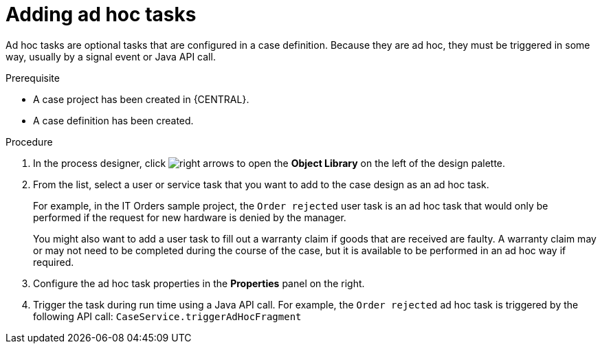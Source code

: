 [id='case-management-adding-adhoc-tasks-proc-{context}']
= Adding ad hoc tasks 

Ad hoc tasks are optional tasks that are configured in a case definition. Because they are ad hoc, they must be triggered in some way, usually by a signal event or Java API call.

.Prerequisite 

* A case project has been created in {CENTRAL}.
* A case definition has been created.

.Procedure 
. In the process designer, click image:3898.png[right arrows] to open the *Object Library* on the left of the design palette.
. From the list, select a user or service task that you want to add to the case design as an ad hoc task. 
+
For example, in the IT Orders sample project, the `Order rejected` user task is an ad hoc task that would only be performed if the request for new hardware is denied by the manager. 
+
You might also want to add a user task to fill out a warranty claim if goods that are received are faulty. A warranty claim may or may not need to be completed during the course of the case, but it is available to be performed in an ad hoc way if required.
. Configure the ad hoc task properties in the *Properties* panel on the right.
. Trigger the task during run time using a Java API call. For example, the  `Order rejected` ad hoc task is triggered by the following API call: `CaseService.triggerAdHocFragment`
